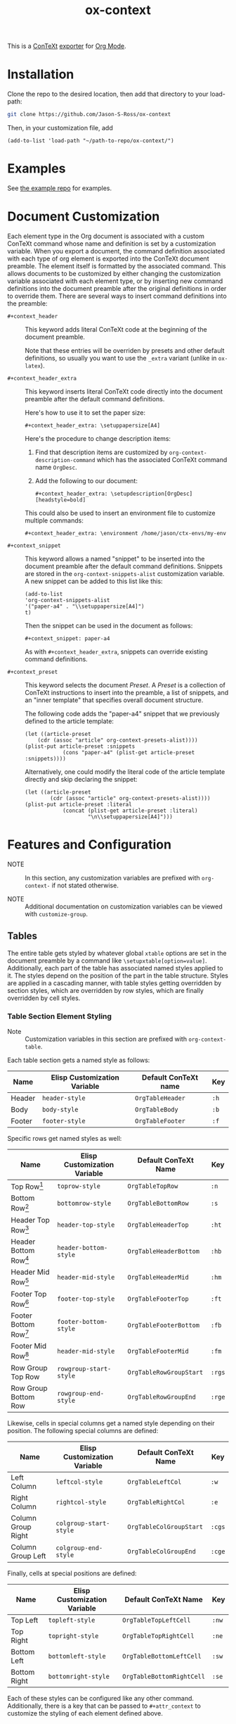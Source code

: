 #+CONTEXT_HEADER_EXTRA: \setuplayout[backspace=36pt]
#+TITLE: ox-context

This is a [[https://wiki.contextgarden.net][ConTeXt]] [[https://orgmode.org/manual/Exporting.html][exporter]] for [[https://orgmode.org/][Org Mode]].

* Installation
Clone the repo to the desired location, then add that directory to your load-path:

#+BEGIN_SRC sh
git clone https://github.com/Jason-S-Ross/ox-context
#+END_SRC

Then, in your customization file, add
#+BEGIN_SRC elisp
(add-to-list 'load-path "~/path-to-repo/ox-context/")
#+END_SRC

* Examples
See [[https://github.com/Jason-S-Ross/ox-context-examples][the example repo]] for examples.

* Document Customization

Each element type in the Org document
is associated with a custom ConTeXt command
whose name and definition is set by a customization variable.
When you export a document,
the command definition associated with each type of org element
is exported into the ConTeXt document preamble.
The element itself is formatted by the associated command.
This allows documents to be customized by either
changing the customization variable associated with each element type,
or by inserting new command definitions into the document preamble
after the original definitions in order to override them.
There are several ways to insert command definitions into the preamble:

- ~#+context_header~ :: This keyword adds literal ConTeXt code
  at the beginning of the document preamble.
  
  Note that these entries will be overriden by presets
  and other default definitions,
  so usually you want to use the ~_extra~ variant
  (unlike in ~ox-latex~).

- ~#+context_header_extra~ :: This keyword inserts literal ConTeXt code
  directly into the document preamble after the default command definitions.

  Here's how to use it to set the paper size:
  #+BEGIN_EXAMPLE
#+context_header_extra: \setuppapersize[A4]
  #+END_EXAMPLE

  Here's the procedure to change description items:
  1. Find that description items are customized by ~org-context-description-command~
     which has the associated ConTeXt command name ~OrgDesc~.
  2. Add the following to our document:
     #+BEGIN_EXAMPLE
#+context_header_extra: \setupdescription[OrgDesc][headstyle=bold]
     #+END_EXAMPLE

  This could also be used to insert an environment file
  to customize multiple commands:

  #+BEGIN_EXAMPLE
#+context_header_extra: \environment /home/jason/ctx-envs/my-env
  #+END_EXAMPLE

- ~#+context_snippet~ :: This keyword allows a named "snippet"
  to be inserted into the document preamble after the default command definitions.
  Snippets are stored in the ~org-context-snippets-alist~ customization variable.
  A new snippet can be added to this list like this:

  #+BEGIN_SRC elisp
(add-to-list
'org-context-snippets-alist
'("paper-a4" . "\\setuppapersize[A4]")
t)
  #+END_SRC
  Then the snippet can be used in the document as follows:

  #+BEGIN_EXAMPLE
#+context_snippet: paper-a4
  #+END_EXAMPLE

  As with ~#+context_header_extra~, snippets can override existing command definitions.


- ~#+context_preset~ :: This keyword selects the document /Preset/.
  A /Preset/ is a collection of ConTeXt instructions to
  insert into the preamble, a list of snippets,
  and an "inner template" that specifies overall document structure.

  The following code adds the "paper-a4" snippet
  that we previously defined to the article template:

  #+BEGIN_SRC elisp
(let ((article-preset
    (cdr (assoc "article" org-context-presets-alist))))
(plist-put article-preset :snippets
            (cons "paper-a4" (plist-get article-preset :snippets))))
  #+END_SRC

  Alternatively, one could modify the literal code of the article template directly
  and skip declaring the snippet:

  #+BEGIN_SRC elisp
(let ((article-preset
        (cdr (assoc "article" org-context-presets-alist))))
(plist-put article-preset :literal
            (concat (plist-get article-preset :literal)
                    "\n\\setuppapersize[A4]")))
  #+END_SRC

* Features and Configuration

- NOTE :: In this section, any customization variables are prefixed with ~org-context-~
  if not stated otherwise.

- NOTE :: Additional documentation on customization variables can be viewed with
  ~customize-group~.


** Tables

The entire table gets styled by whatever global ~xtable~ options are set
in the document preamble by a command like ~\setupxtable[option=value]~.
Additionally, each part of the table has associated named styles applied to
it. The styles depend on the position of the part in the table structure.
Styles are applied in a cascading manner, with table styles getting overridden
by section styles, which are overridden by row styles, which are finally
overridden by cell styles.

*** Table Section Element Styling
- Note :: Customization variables in this section are prefixed with
  ~org-context-table~.
Each table section gets a named style as follows:

| Name   | Elisp Customization Variable | Default ConTeXt name | Key  |
|--------+------------------------------+----------------------+------|
| Header | ~header-style~               | ~OrgTableHeader~     | ~:h~ |
| Body   | ~body-style~                 | ~OrgTableBody~       | ~:b~ |
| Footer | ~footer-style~               | ~OrgTableFooter~     | ~:f~ |

Specific rows get named styles as well:

| Name                    | Elisp Customization Variable | Default ConTeXt Name    | Key    |
|-------------------------+------------------------------+-------------------------+--------|
| Top Row[fn:1]           | ~toprow-style~               | ~OrgTableTopRow~        | ~:n~   |
| Bottom Row[fn:2]        | ~bottomrow-style~            | ~OrgTableBottomRow~     | ~:s~   |
| Header Top Row[fn:3]    | ~header-top-style~           | ~OrgTableHeaderTop~     | ~:ht~  |
| Header Bottom Row[fn:3] | ~header-bottom-style~        | ~OrgTableHeaderBottom~  | ~:hb~  |
| Header Mid Row[fn:3]    | ~header-mid-style~           | ~OrgTableHeaderMid~     | ~:hm~  |
| Footer Top Row[fn:4]    | ~footer-top-style~           | ~OrgTableFooterTop~     | ~:ft~  |
| Footer Bottom Row[fn:4] | ~footer-bottom-style~        | ~OrgTableFooterBottom~  | ~:fb~  |
| Footer Mid Row[fn:4]    | ~header-mid-style~           | ~OrgTableFooterMid~     | ~:fm~  |
| Row Group Top Row       | ~rowgroup-start-style~       | ~OrgTableRowGroupStart~ | ~:rgs~ |
| Row Group Bottom Row    | ~rowgroup-end-style~         | ~OrgTableRowGroupEnd~   | ~:rge~ |


Likewise, cells in special columns get a named style depending on their position.
The following special columns are defined:

| Name               | Elisp Customization Variable | Default ConTeXt Name    | Key    |
|--------------------+------------------------------+-------------------------+--------|
| Left Column        | ~leftcol-style~              | ~OrgTableLeftCol~       | ~:w~   |
| Right Column       | ~rightcol-style~             | ~OrgTableRightCol~      | ~:e~   |
| Column Group Right | ~colgroup-start-style~       | ~OrgTableColGroupStart~ | ~:cgs~ |
| Column Group Left  | ~colgroup-end-style~         | ~OrgTableColGroupEnd~   | ~:cge~ |


Finally, cells at special positions are defined:

| Name         | Elisp Customization Variable | Default ConTeXt Name      | Key   |
|--------------+------------------------------+---------------------------+-------|
| Top Left     | ~topleft-style~              | ~OrgTableTopLeftCell~     | ~:nw~ |
| Top Right    | ~topright-style~             | ~OrgTableTopRightCell~    | ~:ne~ |
| Bottom Left  | ~bottomleft-style~           | ~OrgTableBottomLeftCell~  | ~:sw~ |
| Bottom Right | ~bottomright-style~          | ~OrgTableBottomRightCell~ | ~:se~ |


Each of these styles can be configured like any other command. Additionally,
there is a key that can be passed to ~#+attr_context~ to customize the styling
of each element defined above.

Here's an example table with the start of each row group set to have
a blue background:
#+begin_example
#+attr_context: :rgs background=color,backgroundcolor=blue
| H1 | H2 | H3 |
|----+----+----|
|  1 |  2 |  3 |
|  4 |  5 |  6 |
|----+----+----|
|  7 |  8 |  9 |
|  4 |  5 |  6 |
|----+----+----|
|  7 |  8 |  9 |
|  4 |  5 |  6 |
|----+----+----|
|  7 |  8 |  9 |
#+end_example

#+attr_context: :rgs background=color,backgroundcolor=blue
| H1 | H2 | H3 |
|----+----+----|
|  1 |  2 |  3 |
|  4 |  5 |  6 |
|----+----+----|
|  7 |  8 |  9 |
|  4 |  5 |  6 |
|----+----+----|
|  7 |  8 |  9 |
|  4 |  5 |  6 |
|----+----+----|
|  7 |  8 |  9 |

*** Additional configuration for tables

The following additional configuration options are available for tables.


| Name        | Elisp Customization Variable | Document-level Keyword | Table-level Keyword |
|-------------+------------------------------+------------------------+---------------------|
| Location    | ~table-location~             | ~#+table_location~     | ~:location~         |
| Header      | ~table-header~               | ~#+table_head~         | ~:header~           |
| Footer      | ~table-footer~               | ~#+table_foot~         | ~:footer~           |
| Option      | ~table-option~               | ~#+table_option~       | ~:option~           |
| Table Style | ~table-style~                | ~#+table_style~        | ~:table-style~      |
| Float Style | ~table-float-style~          | ~#+table_float~        | ~:float-style~      |
| Split       | ~table-split~                | ~#+table_split~        | ~:split~            |

- Footers :: Org mode doesn't formally support table footers. However, if
  enabled, footers can be inferred from tables that have 3 or more row groups.
  The last row group of such tables is considered the footer. Set this value to
  ~repeat~ to have footers repeat across pages. Any non-nil value will have
  associated named styles applied to footer rows.
** Images
The following configuration options are available for images:


| Name      | Elisp Customization Variable | Image-level Keyword |
|-----------+------------------------------+---------------------|
| Float     |                              | ~:float~            |
| Scale     | ~image-default-scale~        | ~:scale~            |
| Width     | ~image-default-width~        | ~:width~            |
| Height    | ~image-default-height~       | ~:height~           |
| Placement | ~image-default-placement~    | ~:placement~        |
| Options   | ~image-default-options~      | ~:options~          |

** Syntax Highlighting

*** Standard Syntax Highlighting (default)

ConTeXt does not support many languages by default. Vim syntax highlighting
is recommended.

**** Configuration

Language aliases are defined in the ~highlighted-langs-alist~ customization
variable. Language aliases are used in order to avoid invalid characters in the
ConTeXt code and to alias from the Emacs language name to the ConTeXt name.

*** Vim Syntax Highlighting

The ConTeXt Vim highlighting module provides support for a large range
of languages. Vim syntax highlighting is disabled by default.
**** Configuration

Language aliases are defined in the ~vim-langs-alist~
customization variable. Language aliases are used to rename a language
in order to avoid invalid characters in the ConTeXt code and to alias
from the Emacs language name to the Vim name.

**** Enabling Vim Syntax Highlighting
Vim syntax highlighting is enabled globally by setting ~syntax-engine~
customization variable to ~'vim~. Vim syntax highlighting can set on a
per-document basis with ~#+options: syntax:vim~.

The snippet ~syntax-pigmints~ is provided to give syntax highlighting that
may superficially resemble the default setting of a popular syntax highlighting
package written in python...
** Custom Indices
The customization variable ~texinfo-indices-alist~ allows custom index keywords
to be used in documents. The motivating example for this is the ~texinfo~ exporter
which supports ~#+CINDEX~, ~#+FINDEX~, ~#+KINDEX~, ~#+PINDEX~, ~#+TINDEX~, and
~#+VINDEX~ keywords for concepts, functions, keystrokes, programs, datatypes,
and variables respectively.

An indexing keyword can be placed in the document to define where a term is
used. The corresponding list of indices can be placed with the ~#+TOC:~ command.

#+BEGIN_EXAMPLE
#+CINDEX: Defining indexing entries
Indexing is presented by example.

#+TOC: cp
#+END_EXAMPLE

New indices may be defined as follows:

#+BEGIN_EXAMPLE
(add-to-list
   'org-context-texinfo-indices-alist
   '("myindex" . (:keyword "MYINDEX" :command "MySpecialIndex"))
   t)
#+END_EXAMPLE

They can then be used throughout documents as follows:

#+BEGIN_EXAMPLE
#+MYINDEX: Defining arbitrary indexing entries
Indexing is presented by example.

#+TOC: myindex
#+END_EXAMPLE

Additionally, indices defined this way can be used with headline properties
just like with the texinfo exporter:

#+BEGIN_EXAMPLE
,* My Custom Index
:PROPERTIES:
:INDEX: myindex
:END:
#+END_EXAMPLE
** Tables of Contents
In addition to any custom indices, the ~#+TOC~ keyword can be used with the following
values:
- ~figures~ :: Adds a list of figures.
- ~equations~ :: Adds a list of equations.
- ~references~ :: Adds a bibliography.
- ~definitions~ :: Places the default index.
- ~headlines~ :: Places a table of contents. Additional options are supported:
  - /depth/ :: An integer in the command will limit the toc to this depth.
  - ~local~ :: If present, limits the scope of the toc to this section.
- ~listings~ :: Adds a list of code listings.
- ~verses~ :: Adds a list of verse blocks.
- ~quotes~ :: Adds a list of quote blocks.
- ~examples~ :: Adds a list of example blocks.

** In-Text Keywords
** Document Structure and Section Placement
The overall sectioning structure of the document is defined by the "inner template".
This is a format spec string that locates each part of the document. Inner templates
are listed in ~inner-templates-alist~.

Here's an example inner template:
#+BEGIN_EXAMPLE
\startfrontmatter
\startOrgTitlePage
\OrgMakeTitle
%t
\stopOrgTitlePage
%f
\stopfrontmatter

\startbodymatter
%c
\stopbodymatter

\startappendices
%a
%i
\stopappendices

\startbackmatter
%b
%o
\stopbackmatter
#+END_EXAMPLE

The format string keys are as follows:

- ~?f~ :: Sections with the property :FRONTMATTER:
- ~?c~ :: Normal sections
- ~?a~ :: Sections with the property :APPENDIX:
- ~?b~ :: Sections with the property :BACKMATTER:
- ~?o~ :: Sections with the property :COPYING:
- ~?i~ :: Sections with the property :INDEX:
- ~?t~ :: Table of contents

The inner template exists primarily to allow separation to be inserted
between different parts of a document,
but it also allows the different parts to be reordered
in the exported document if desired.

* Footnotes
[fn:4] Only applies if the table has more than one footer row.
[fn:3] Only applies if the table has more than one header row.
[fn:2] Only applies if the table doesn't have a footer.
[fn:1] Only applies if the table doesn't have a header.
